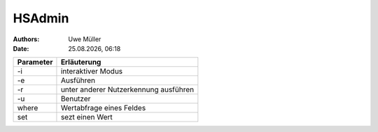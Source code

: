 =======
HSAdmin
=======

.. |date| date:: %d.%m.%Y
.. |time| date:: %H:%M

:Authors: - Uwe Müller

:Date: |date|, |time|


+-----------+---------------------------------------+
| Parameter | Erläuterung                           |
+===========+=======================================+
| -i        | interaktiver Modus                    |
+-----------+---------------------------------------+
| -e        | Ausführen                             |
+-----------+---------------------------------------+
| -r        | unter anderer Nutzerkennung ausführen |
+-----------+---------------------------------------+
| -u        | Benutzer                              |
+-----------+---------------------------------------+
| where     | Wertabfrage eines Feldes              |
+-----------+---------------------------------------+
| set       | sezt einen Wert                       |
+-----------+---------------------------------------+
 


.. code-block:: console

